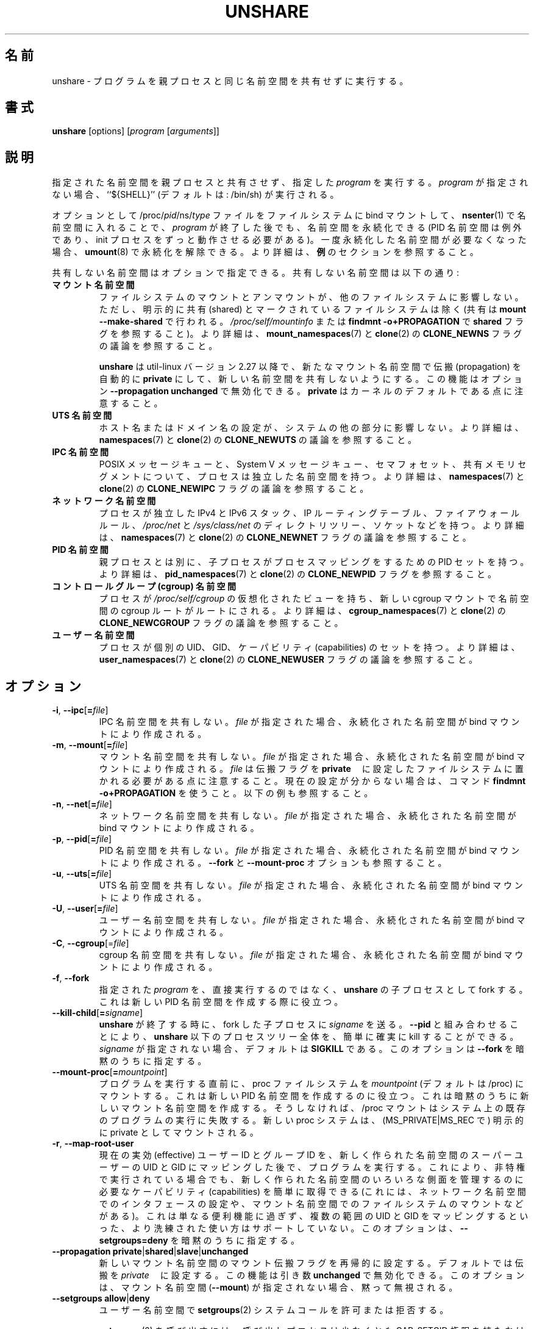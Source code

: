 .\"
.\" Japanese Version Copyright (c) 2020 Yuichi SATO
.\"         all rights reserved.
.\" Translated Wed Apr 15 00:53:59 JST 2020
.\"         by Yuichi SATO <ysato444@ybb.ne.jp>
.\"
.TH UNSHARE 1 "February 2016" "util-linux" "User Commands"
.\"O .SH NAME
.SH 名前
.\"O unshare \- run program with some namespaces unshared from parent
unshare \- プログラムを親プロセスと同じ名前空間を共有せずに実行する。
.\"O .SH SYNOPSIS
.SH 書式
.B unshare
[options]
.RI [ program
.RI [ arguments ]]
.\"O .SH DESCRIPTION
.SH 説明
.\"O Unshares the indicated namespaces from the parent process and then executes
.\"O the specified \fIprogram\fR. If \fIprogram\fR is not given, then ``${SHELL}'' is
.\"O run (default: /bin/sh).
指定された名前空間を親プロセスと共有させず、指定した \fIprogram\fR を実行する。
\fIprogram\fR が指定されない場合、``${SHELL}'' (デフォルトは: /bin/sh) が実行される。
.PP
.\"O The namespaces can optionally be made persistent by bind mounting
.\"O /proc/\fIpid\fR/ns/\fItype\fR files to a filesystem path and entered with
.\"O .BR \%nsenter (1)
.\"O even after the \fIprogram\fR terminates (except PID namespaces where
.\"O permanently running init process is required).
オプションとして /proc/\fIpid\fR/ns/\fItype\fR ファイルを
ファイルシステムに bind マウントして、
.BR \%nsenter (1)
で名前空間に入れることで、\fIprogram\fR が終了した後でも、名前空間を永続化できる
(PID 名前空間は例外であり、init プロセスをずっと動作させる必要がある)。
.\"O Once a persistent \%namespace is no longer needed, it can be unpersisted with
.\"O .BR umount (8).
.\"O See the \fBEXAMPLES\fR section for more details.
一度永続化した名前空間が必要なくなった場合、
.BR umount (8)
で永続化を解除できる。
より詳細は、\fB例\fRのセクションを参照すること。
.PP
.\"O The namespaces to be unshared are indicated via options.  Unshareable namespaces are:
共有しない名前空間はオプションで指定できる。
共有しない名前空間は以下の通り:
.TP
.B マウント名前空間
.\"O .B mount namespace
.\"O Mounting and unmounting filesystems will not affect the rest of the system,
.\"O except for filesystems which are explicitly marked as
.\"O shared (with \fBmount --make-shared\fP; see \fI/proc/self/mountinfo\fP or
.\"O \fBfindmnt -o+PROPAGATION\fP for the \fBshared\fP flags).
ファイルシステムのマウントとアンマウントが、他のファイルシステムに
影響しない。
ただし、明示的に共有 (shared) とマークされているファイルシステムは除く
(共有は \fBmount --make-shared\fP で行われる。
\fI/proc/self/mountinfo\fP または
\fBfindmnt -o+PROPAGATION\fP で \fBshared\fP フラグを参照すること)。
.\"O For further details, see
.\"O .BR mount_namespaces (7)
.\"O and the discussion of the
.\"O .B CLONE_NEWNS
.\"O flag in
.\"O .BR clone (2).
より詳細は、
.BR mount_namespaces (7)
と
.BR clone (2)
の
.B CLONE_NEWNS
フラグの議論を参照すること。
.sp
.\"O .B unshare
.\"O since util-linux version 2.27 automatically sets propagation to \fBprivate\fP
.\"O in a new mount namespace to make sure that the new namespace is really
.\"O unshared.  It's possible to disable this feature with option
.\"O \fB\-\-propagation unchanged\fP.
.\"O Note that \fBprivate\fP is the kernel default.
.B unshare
は util-linux バージョン 2.27 以降で、新たなマウント名前空間で伝搬 (propagation) を
自動的に \fBprivate\fP にして、新しい名前空間を共有しないようにする。
この機能はオプション \fB\-\-propagation unchanged\fP で無効化できる。
\fBprivate\fP はカーネルのデフォルトである点に注意すること。
.TP
.B UTS 名前空間
.\"O .B UTS namespace
.\"O Setting hostname or domainname will not affect the rest of the system.
ホスト名またはドメイン名の設定が、システムの他の部分に影響しない。
.\"O For further details, see
.\"O .BR namespaces (7)
.\"O and the discussion of the
.\"O .B CLONE_NEWUTS
.\"O flag in
.\"O .BR clone (2).
より詳細は、
.BR namespaces (7)
と
.BR clone (2)
の
.B CLONE_NEWUTS
の議論を参照すること。
.TP
.B IPC 名前空間
.\"O .B IPC namespace
.\"O The process will have an independent namespace for POSIX message queues
.\"O as well as System V \%message queues,
.\"O semaphore sets and shared memory segments.
POSIX メッセージキューと、System V メッセージキュー、
セマフォセット、共有メモリセグメントについて、プロセスは独立した
名前空間を持つ。
.\"O For further details, see
.\"O .BR namespaces (7)
.\"O and the discussion of the
.\"O .B CLONE_NEWIPC
.\"O flag in
.\"O .BR clone (2).
より詳細は、
.BR namespaces (7)
と
.BR clone (2)
の
.B CLONE_NEWIPC
フラグの議論を参照すること。
.TP
.B ネットワーク名前空間
.\"O .B network namespace
.\"O The process will have independent IPv4 and IPv6 stacks, IP routing tables,
.\"O firewall rules, the \fI/proc/net\fP and \fI/sys/class/net\fP directory trees,
.\"O sockets, etc.
プロセスが独立した IPv4 と IPv6 スタック、IP ルーティングテーブル、
ファイアウォールルール、
.I /proc\:/net
と
.I /sys\:/class\:/net
のディレクトリツリー、ソケットなどを持つ。
.\"O For further details, see
.\"O .BR namespaces (7)
.\"O and the discussion of the
.\"O .B CLONE_NEWNET
.\"O flag in
.\"O .BR clone (2).
より詳細は、
.BR namespaces (7)
と
.BR clone (2)
の
.B CLONE_NEWNET
フラグの議論を参照すること。
.TP
.B PID 名前空間
.\"O .B PID namespace
.\"O Children will have a distinct set of PID-to-process mappings from their parent.
親プロセスとは別に、子プロセスがプロセスマッピングをするための PID セットを持つ。
.\"O For further details, see
.\"O .BR pid_namespaces (7)
.\"O and
.\"O the discussion of the
.\"O .B CLONE_NEWPID
.\"O flag in
.\"O .BR clone (2).
より詳細は、
.BR pid_namespaces (7)
と
.BR clone (2)
の
.B CLONE_NEWPID
フラグを参照すること。
.TP
.B コントロールグループ (cgroup) 名前空間
.\"O .B cgroup namespace
.\"O The process will have a virtualized view of \fI/proc\:/self\:/cgroup\fP, and new
.\"O cgroup mounts will be rooted at the namespace cgroup root.
プロセスが \fI/proc\:/self\:/cgroup\fP の仮想化されたビューを持ち、
新しい cgroup マウントで名前空間の cgroup ルートがルートにされる。
.\"O For further details, see
.\"O .BR cgroup_namespaces (7)
.\"O and the discussion of the
.\"O .B CLONE_NEWCGROUP
.\"O flag in
.\"O .BR clone (2).
より詳細は、
.BR cgroup_namespaces (7)
と
.BR clone (2)
の
.B CLONE_NEWCGROUP
フラグの議論を参照すること。
.TP
.B ユーザー名前空間
.\"O .B user namespace
.\"O The process will have a distinct set of UIDs, GIDs and capabilities.
プロセスが個別の UID、GID、ケーパビリティ (capabilities) のセットを持つ。
.\"O For further details, see
.\"O .BR user_namespaces (7)
.\"O and the discussion of the
.\"O .B CLONE_NEWUSER
.\"O flag in
.\"O .BR clone (2).
より詳細は、
.BR user_namespaces (7)
と
.BR clone (2)
の
.B CLONE_NEWUSER
フラグの議論を参照すること。
.\"O .SH OPTIONS
.SH オプション
.TP
.BR \-i , " \-\-ipc" [ =\fIfile ]
.\"O Unshare the IPC namespace.  If \fIfile\fP is specified, then a persistent
.\"O namespace is created by a bind mount.
IPC 名前空間を共有しない。
\fIfile\fP が指定された場合、永続化された名前空間が bind マウントにより作成される。
.TP
.BR \-m , " \-\-mount" [ =\fIfile ]
.\"O Unshare the mount namespace.  If \fIfile\fP is specified, then a persistent
.\"O namespace is created by a bind mount.
.\"O Note that \fIfile\fP has to be located on a filesystem with the propagation
.\"O flag set to \fBprivate\fP.  Use the command \fBfindmnt -o+PROPAGATION\fP
.\"O when not sure about the current setting.  See also the examples below.
マウント名前空間を共有しない。
\fIfile\fP が指定された場合、永続化された名前空間が bind マウントにより作成される。
\fIfile\fP は伝搬フラグを \fBprivate\fP　に設定したファイルシステムに
置かれる必要がある点に注意すること。
現在の設定が分からない場合は、コマンド \fBfindmnt -o+PROPAGATION\fP を使うこと。
以下の例も参照すること。
.TP
.BR \-n , " \-\-net" [ =\fIfile ]
.\"O Unshare the network namespace.  If \fIfile\fP is specified, then a persistent
.\"O namespace is created by a bind mount.
ネットワーク名前空間を共有しない。
\fIfile\fP が指定された場合、永続化された名前空間が bind マウントにより作成される。
.TP
.BR \-p , " \-\-pid" [ =\fIfile ]
.\"O Unshare the PID namespace.  If \fIfile\fP is specified then persistent
.\"O namespace is created by a bind mount.  See also the \fB--fork\fP and
.\"O \fB--mount-proc\fP options.
PID 名前空間を共有しない。
\fIfile\fP が指定された場合、永続化された名前空間が bind マウントにより作成される。
\fB--fork\fP と \fB--mount-proc\fP オプションも参照すること。
.TP
.BR \-u , " \-\-uts" [ =\fIfile ]
.\"O Unshare the UTS namespace.  If \fIfile\fP is specified, then a persistent
.\"O namespace is created by a bind mount.
UTS 名前空間を共有しない。
\fIfile\fP が指定された場合、永続化された名前空間が bind マウントにより作成される。
.TP
.BR \-U , " \-\-user" [ =\fIfile ]
.\"O Unshare the user namespace.  If \fIfile\fP is specified, then a persistent
.\"O namespace is created by a bind mount.
ユーザー名前空間を共有しない。
\fIfile\fP が指定された場合、永続化された名前空間が bind マウントにより作成される。
.TP
.BR \-C , " \-\-cgroup"[=\fIfile\fP]
.\"O Unshare the cgroup namespace. If \fIfile\fP is specified then persistent namespace is created
.\"O by bind mount.
cgroup 名前空間を共有しない。
\fIfile\fP が指定された場合、永続化された名前空間が bind マウントにより作成される。
.TP
.BR \-f , " \-\-fork"
.\"O Fork the specified \fIprogram\fR as a child process of \fBunshare\fR rather than
.\"O running it directly.  This is useful when creating a new PID namespace.
指定された \fIprogram\fR を、直接実行するのではなく、
\fBunshare\fR の子プロセスとして fork する。
これは新しい PID 名前空間を作成する際に役立つ。
.TP
.BR \-\-kill\-child [ =\fIsigname ]
.\"O When \fBunshare\fR terminates, have \fIsigname\fP be sent to the forked child process.
.\"O Combined with \fB--pid\fR this allows for an easy and reliable killing of the entire
.\"O process tree below \fBunshare\fR.
.\"O If not given, \fIsigname\fP defaults to \fBSIGKILL\fR.
.\"O This option implies \fB--fork\fR.
\fBunshare\fR が終了する時に、fork した子プロセスに \fIsigname\fP を送る。
\fB--pid\fR と組み合わせることにより、\fBunshare\fR 以下のプロセスツリー全体を、
簡単に確実に kill することができる。
\fIsigname\fP が指定されない場合、デフォルトは \fBSIGKILL\fR である。
このオプションは \fB--fork\fR を暗黙のうちに指定する。
.TP
.BR \-\-mount\-proc [ =\fImountpoint ]
.\"O Just before running the program, mount the proc filesystem at \fImountpoint\fP
.\"O (default is /proc).  This is useful when creating a new PID namespace.  It also
.\"O implies creating a new mount namespace since the /proc mount would otherwise
.\"O mess up existing programs on the system.  The new proc filesystem is explicitly
.\"O mounted as private (with MS_PRIVATE|MS_REC).
プログラムを実行する直前に、proc ファイルシステムを \fImountpoint\fP
(デフォルトは /proc) にマウントする。
これは新しい PID 名前空間を作成するのに役立つ。
これは暗黙のうちに新しいマウント名前空間を作成する。
そうしなければ、/proc マウントはシステム上の既存のプログラムの実行に失敗する。
新しい proc システムは、(MS_PRIVATE|MS_REC で) 明示的に private としてマウントされる。
.TP
.BR \-r , " \-\-map\-root\-user"
.\"O Run the program only after the current effective user and group IDs have been mapped to
.\"O the superuser UID and GID in the newly created user namespace.  This makes it possible to
.\"O conveniently gain capabilities needed to manage various aspects of the newly created
.\"O namespaces (such as configuring interfaces in the network namespace or mounting filesystems in
.\"O the mount namespace) even when run unprivileged.  As a mere convenience feature, it does not support
.\"O more sophisticated use cases, such as mapping multiple ranges of UIDs and GIDs.
.\"O This option implies \fB--setgroups=deny\fR.
現在の実効 (effective) ユーザー ID とグループ ID を、
新しく作られた名前空間のスーパーユーザーの UID と GID にマッピングした後で、
プログラムを実行する。
これにより、非特権で実行されている場合でも、
新しく作られた名前空間のいろいろな側面を管理するのに必要な
ケーパビリティ (capabilities) を簡単に取得できる
(これには、ネットワーク名前空間でのインタフェースの設定や、
マウント名前空間でのファイルシステムのマウントなどがある)。
これは単なる便利機能に過ぎず、複数の範囲の UID と GID をマッピングするといった、
より洗練された使い方はサポートしていない。
このオプションは、\fB--setgroups=deny\fR を暗黙のうちに指定する。
.TP
.BR "\-\-propagation private" | shared | slave | unchanged
.\"O Recursively set the mount propagation flag in the new mount namespace.  The default
.\"O is to set the propagation to \fIprivate\fP.  It is possible to disable this feature
.\"O with the argument \fBunchanged\fR.  The option is silently ignored when the mount
.\"O namespace (\fB\-\-mount\fP) is not requested.
新しいマウント名前空間のマウント伝搬フラグを再帰的に設定する。
デフォルトでは伝搬を \fIprivate\fP　に設定する。
この機能は引き数 \fBunchanged\fR で無効化できる。
このオプションは、マウント名前空間 (\fB\-\-mount\fP) が指定されない場合、
黙って無視される。
.TP
.BR "\-\-setgroups allow" | deny
.\"O Allow or deny the
.\"O .BR setgroups (2)
.\"O system call in a user namespace.
ユーザー名前空間で
.BR setgroups (2)
システムコールを許可または拒否する。
.sp
.\"O To be able to call
.\"O .BR setgroups (2),
.\"O the calling process must at least have CAP_SETGID.
.BR setgroups (2)
を呼び出すには、呼び出しプロセスは少なくとも CAP_SETGID 権限を持たなければならない。
.\"O But since Linux 3.19 a further restriction applies:
.\"O the kernel gives permission to call
.\"O .BR \%setgroups (2)
.\"O only after the GID map (\fB/proc/\fIpid\fB/gid_map\fR) has been set.
しかし、Linux 3.19 以降ではさらに厳しい制限が適用される:
GID マップ (\fB/proc/\fIpid\fB/gid_map\fR) が設定された後でのみ、
カーネルは、
.BR \%setgroups (2)
の呼び出しを許可する。
.\"O The GID map is writable by root when
.\"O .BR \%setgroups (2)
.\"O is enabled (i.e. \fBallow\fR, the default), and
.\"O the GID map becomes writable by unprivileged processes when
.\"O .BR \%setgroups (2)
.\"O is permanently disabled (with \fBdeny\fR).
(\fBallow\fR, デフォルトで)
.BR \%setgroups (2)
が有効化されると、GID マップは root による書き込みが可能なる。
(\fBdeny\fR で)
.BR \%setgroups (2)
が永続的に無効化されると、GID マップは非特権プロセスによる書き込みが可能になる。
.TP
.BR \-R, "\-\-root=\fIdir"
.\"O run the command with root directory set to \fIdir\fP.
ルートディレクトリを \fIdir\fP に設定し、コマンドを実行する。
.TP
.BR \-w, "\-\-wd=\fIdir"
.\"O change working directory to \fIdir\fP.
ワーキングディレクトリを \fIdir\fP に変更する。
.TP
.BR \-S, "\-\-setuid \fIuid"
.\"O Set the user ID which will be used in the entered namespace.
名前空間全体で使われるユーザー ID を設定する。
.TP
.BR \-G, "\-\-setgid \fIgid"
.\"O Set the group ID which will be used in the entered namespace and drop
.\"O supplementary groups.
名前空間全体で使われるグループ ID を設定し、補助 (supplementary) グループを削除する。
.TP
.BR \-V , " \-\-version"
.\"O Display version information and exit.
バージョン情報を表示して、終了する。
.TP
.BR \-h , " \-\-help"
.\"O Display help text and exit.
ヘルプを表示して、終了する。
.\"O .SH NOTES
.SH 注意
.\"O The proc and sysfs filesystems mounting as root in a user namespace have to be
.\"O restricted so that a less privileged user can not get more access to sensitive
.\"O files that a more privileged user made unavailable. In short the rule for proc
.\"O and sysfs is as close to a bind mount as possible.
ユーザー名前空間で root として proc と sysfs ファイルシステムをマウントすることは
制限されなければならない。
これにより、特権のあるユーザーが見えなくした機微なファイルを、
特権の少ないユーザーがアクセスできないようにできる。
端的にいうと、proc と sysfs は可能な限り閉じて bind マウントしなければならない。
.\"O .SH EXAMPLES
.SH 例
.TP
.B # unshare --fork --pid --mount-proc readlink /proc/self
.TQ
1
.br
.\"O Establish a PID namespace, ensure we're PID 1 in it against a newly mounted
.\"O procfs instance.
PID 名前空間を作成し、新しくマウントされた procfs インスタンスで PID 1 であることを保証する。
.TP
.B $ unshare --map-root-user --user sh -c whoami
.TQ
root
.br
.\"O Establish a user namespace as an unprivileged user with a root user within it.
ユーザー名前空間を作成し、その名前空間で非特権ユーザーを root ユーザーとする。
.TP
.B # touch /root/uts-ns
.TQ
.B # unshare --uts=/root/uts-ns hostname FOO
.TQ
.B # nsenter --uts=/root/uts-ns hostname
.TQ
FOO
.TQ
.B # umount /root/uts-ns
.br
.\"O Establish a persistent UTS namespace, and modify the hostname.  The namespace
.\"O is then entered with \fBnsenter\fR.  The namespace is destroyed by unmounting
.\"O the bind reference.
永続的な UTS 名前空間を作成し、ホスト名を変更する。
そして、\fBnsenter\fR で名前空間に入る。
名前空間は bind 参照をアンマウントすることで破棄される。
.TP
.B # mount --bind /root/namespaces /root/namespaces
.TQ
.B # mount --make-private /root/namespaces
.TQ
.B # touch /root/namespaces/mnt
.TQ
.B # unshare --mount=/root/namespaces/mnt
.br
.\"O Establish a persistent mount namespace referenced by the bind mount
.\"O /root/namespaces/mnt.  This example shows a portable solution, because it
.\"O makes sure that the bind mount is created on a shared filesystem.
bind マウント /root/namespaces/mnt で参照される
永続的なマウント名前空間を作成する。
この例は汎用性の高いやり方を示しており、
bind マウントが共有ファイルシステム上に作成される。
.TP
.B # unshare -pf --kill-child -- bash -c "(sleep 999 &) && sleep 1000" &
.TQ
.B # pid=$!
.TQ
.B # kill $pid
.br
.\"O Reliable killing of subprocesses of the \fIprogram\fR.
.\"O When \fBunshare\fR gets killed, everything below it gets killed as well.
.\"O Without it, the children of \fIprogram\fR would have orphaned and
.\"O been re-parented to PID 1.
\fIprogram\fR のサブプロセスを確実に kill する。
\fBunshare\fR が kill されると、それ以下のプロセスも kill される。
そうしないと、\fIprogram\fR の子プロセスは孤立して (orphaned)、PID 1 が親にされる。

.\"O .SH SEE ALSO
.SH 関連項目
.BR clone (2),
.BR unshare (2),
.BR namespaces (7),
.BR mount (8)
.\"O .SH AUTHORS
.SH 著者
.UR dottedmag@dottedmag.net
Mikhail Gusarov
.UE
.br
.UR kzak@redhat.com
Karel Zak
.UE
.\"O .SH AVAILABILITY
.SH 入手方法
.\"O The unshare command is part of the util-linux package and is available from
.\"O https://www.kernel.org/pub/linux/utils/util-linux/.
unshare コマンドは util-linux パッケージの一部であり、
https://www.kernel.org/pub/linux/utils/util-linux/
から入手できる。
